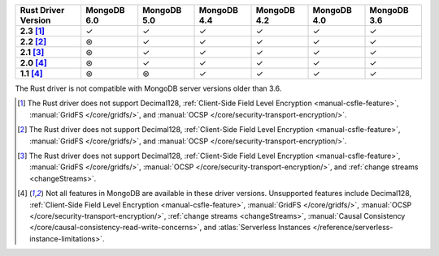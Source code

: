 .. sharedinclude:: dbx/compatibility-table-legend.rst

.. list-table::
   :header-rows: 1
   :stub-columns: 1
   :class: compatibility-large

   * - Rust Driver Version
     - MongoDB 6.0
     - MongoDB 5.0
     - MongoDB 4.4
     - MongoDB 4.2
     - MongoDB 4.0
     - MongoDB 3.6
   * - 2.3 [#2.3-limitation]_
     - ✓
     - ✓
     - ✓
     - ✓
     - ✓
     - ✓
   * - 2.2 [#2.2-limitation]_
     - ⊛
     - ✓
     - ✓
     - ✓
     - ✓
     - ✓
   * - 2.1 [#2.1-limitation]_
     - ⊛
     - ✓
     - ✓
     - ✓
     - ✓
     - ✓
   * - 2.0 [#limitations]_
     - ⊛
     - ✓
     - ✓
     - ✓
     - ✓
     - ✓
   * - 1.1 [#limitations]_
     - ⊛
     - ⊛
     - ✓
     - ✓
     - ✓
     - ✓

The Rust driver is not compatible with MongoDB server versions older than 3.6.

.. [#2.3-limitation] The Rust driver does not support Decimal128,
   :ref:`Client-Side Field Level Encryption <manual-csfle-feature>`,
   :manual:`GridFS </core/gridfs/>`, and
   :manual:`OCSP </core/security-transport-encryption/>`.

.. [#2.2-limitation] The Rust driver does not support Decimal128,
   :ref:`Client-Side Field Level Encryption <manual-csfle-feature>`,
   :manual:`GridFS </core/gridfs/>`, and
   :manual:`OCSP </core/security-transport-encryption/>`.

.. [#2.1-limitation] The Rust driver does not support Decimal128,
   :ref:`Client-Side Field Level Encryption <manual-csfle-feature>`,
   :manual:`GridFS </core/gridfs/>`,
   :manual:`OCSP </core/security-transport-encryption/>`,
   and :ref:`change streams <changeStreams>`.

.. [#limitations] Not all features in MongoDB are available in these driver versions. Unsupported
   features include Decimal128,
   :ref:`Client-Side Field Level Encryption <manual-csfle-feature>`,
   :manual:`GridFS </core/gridfs/>`,
   :manual:`OCSP </core/security-transport-encryption/>`,
   :ref:`change streams <changeStreams>`,
   :manual:`Causal Consistency </core/causal-consistency-read-write-concerns>`, and
   :atlas:`Serverless Instances </reference/serverless-instance-limitations>`.

